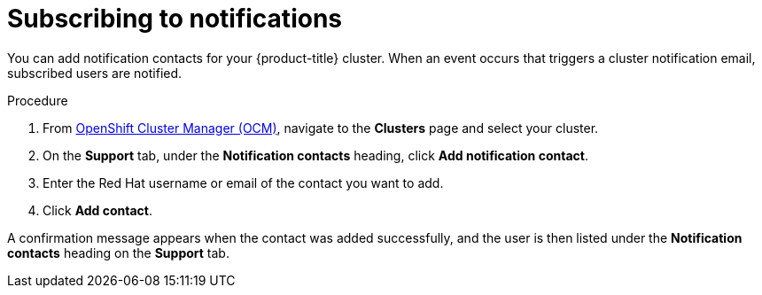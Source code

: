 
// Module included in the following assemblies:
//
// * assemblies/notifications.adoc

[id="notification-subscribe{context}"]
= Subscribing to notifications


You can add notification contacts for your {product-title} cluster. When an event occurs that triggers a cluster notification email, subscribed users are notified.

.Procedure

. From link:cloud.redhat.com[OpenShift Cluster Manager (OCM)], navigate to the *Clusters* page and select your cluster.

. On the *Support* tab, under the *Notification contacts* heading, click *Add notification contact*.

. Enter the Red Hat username or email of the contact you want to add.

. Click *Add contact*.

A confirmation message appears when the contact was added successfully, and the user is then listed under the *Notification contacts* heading on the *Support* tab.
